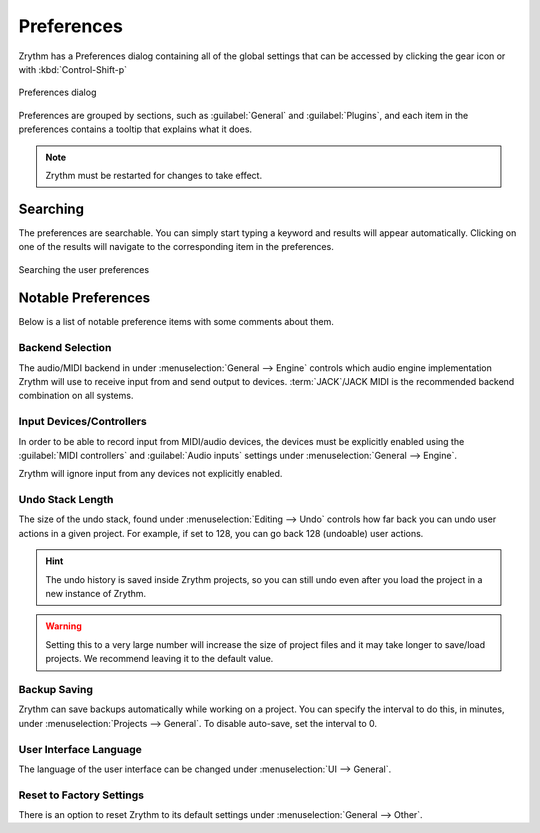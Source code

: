 .. SPDX-FileCopyrightText: © 2019-2022 Alexandros Theodotou <alex@zrythm.org>
   SPDX-License-Identifier: GFDL-1.3-invariants-or-later
.. This is part of the Zrythm Manual.
   See the file index.rst for copying conditions.

.. sectionauthor:: Alexandros Theodotou <alex@zrythm.org>

.. _preferences:

Preferences
===========

Zrythm has a Preferences dialog containing all
of the global settings that can be accessed by
clicking the gear icon or with :kbd:`Control-Shift-p`

.. figure:: /_static/img/preferences-general.png
   :align: center

   Preferences dialog

Preferences are grouped by sections, such as
:guilabel:`General` and :guilabel:`Plugins`, and
each item in the preferences contains a tooltip
that explains what it does.

.. note:: Zrythm must be restarted for changes to
   take effect.

Searching
---------

The preferences are searchable. You can simply start
typing a keyword and results will appear
automatically. Clicking on one of the results will
navigate to the corresponding item in the
preferences.

.. figure:: /_static/img/preferences-searching.png
   :align: center

   Searching the user preferences

Notable Preferences
-------------------

Below is a list of notable preference items with
some comments about them.

Backend Selection
~~~~~~~~~~~~~~~~~

The audio/MIDI backend in under
:menuselection:`General --> Engine` controls which
audio engine implementation Zrythm will use to
receive input from and send output to devices.
:term:`JACK`/JACK MIDI is the recommended backend
combination on all systems.

Input Devices/Controllers
~~~~~~~~~~~~~~~~~~~~~~~~~

In order to be able to record input from MIDI/audio
devices, the devices must be explicitly enabled
using the :guilabel:`MIDI controllers` and
:guilabel:`Audio inputs` settings
under :menuselection:`General --> Engine`.

Zrythm will ignore input from any devices not
explicitly enabled.

Undo Stack Length
~~~~~~~~~~~~~~~~~

The size of the undo stack, found under
:menuselection:`Editing --> Undo` controls how
far back you can undo user actions in a given
project. For example, if set to 128, you can go
back 128 (undoable) user actions.

.. hint:: The undo history is saved inside
   Zrythm projects, so you can still undo even after
   you load the project in a new instance of Zrythm.

.. warning:: Setting this to a very large number will
   increase the size of project files and it may
   take longer to save/load projects. We recommend
   leaving it to the default value.

Backup Saving
~~~~~~~~~~~~~

Zrythm can save backups automatically while working
on a project. You can specify the interval to do
this, in minutes, under
:menuselection:`Projects --> General`. To disable
auto-save, set the interval to 0.

User Interface Language
~~~~~~~~~~~~~~~~~~~~~~~

The language of the user interface can be changed
under :menuselection:`UI --> General`.

Reset to Factory Settings
~~~~~~~~~~~~~~~~~~~~~~~~~

There is an option to reset Zrythm to its default
settings under :menuselection:`General --> Other`.

.. seealso:: This behaves similarly to
   :option:`zrythm --reset-to-factory`.
